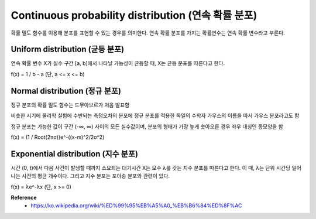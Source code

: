 Continuous probability distribution (연속 확률 분포)
====================================================

확률 밀도 함수를 이용해 분포를 표현할 수 있는 경우를 의미한다. 연속 확률 분포를 가지는 확률변수는 연속 확률 변수라고 부른다.

================================
Uniform distribution (균등 분포)
================================

연속 확률 변수 X가 실수 구간 [a, b]에서 나타날 가능성이 균등할 때, X는 균등 분포를 따른다고 한다.

f(x) = 1 / b - a (단, a <= x <= b)


================================
Normal distribution (정규 분포)
================================

정규 분포의 확률 밀도 함수는 드무아브르가 처음 발표함

비슷한 시기에 물리학 실험에 수반되는 측정오차의 분포에 정규 분포를 적용한 독일의 수학자 가우스의 이름을 따서 가우스 분포라고도 함

정규 분포는 가능한 값이 구간 (-∞, ∞) 사이의 모든 실수값이며, 분포의 형태가 가장 높게 솟아오른 경우 좌우 대칭인 종모양을 함

f(x) = (1 / Root(2πσ))e^-((x-m)^2/2σ^2)


===================================
Exponential distribution (지수 분포)
===================================

시간 (0, t)에서 다음 사건이 발생할 때까지 소요되는 대기시간 X는 모수 λ를 갖는 지수 분포를 따른다고 한다.
이 때, λ는 단위 시간당 일어나는 사건의 평균 개수이다. 그리고 지수 분포는 포아송 분포와 관련이 있다.

f(x) = λe^-λx (단, x >= 0)


**Reference**
    * https://ko.wikipedia.org/wiki/%ED%99%95%EB%A5%A0_%EB%B6%84%ED%8F%AC